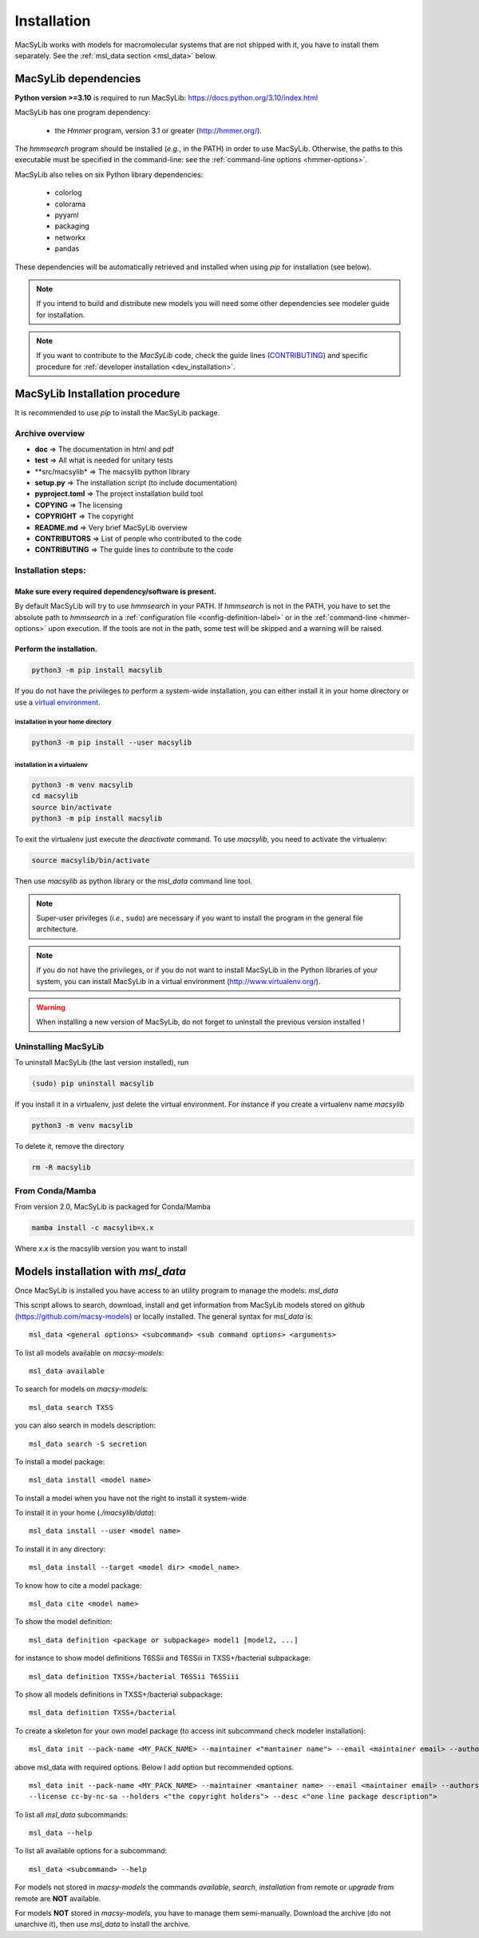 .. MacSyLib - python library that provide functions for
   detection of macromolecular systems in protein datasets
   using systems modelling and similarity search.
   Authors: Sophie Abby, Bertrand Néron
   Copyright © 2014-2025 Institut Pasteur (Paris) and CNRS.
   See the COPYRIGHT file for details
   MacSyLib is distributed under the terms of the GNU General Public License (GPLv3).
   See the COPYING file for details.



.. _user_installation:

************
Installation
************

MacSyLib works with models for macromolecular systems that are not shipped with it,
you have to install them separately. See the :ref:`msl_data section <msl_data>` below.

.. _user_dependencies:

=====================
MacSyLib dependencies
=====================
**Python version >=3.10** is required to run MacSyLib: https://docs.python.org/3.10/index.html

MacSyLib has one program dependency:

 - the *Hmmer* program, version 3.1 or greater (http://hmmer.org/).

The *hmmsearch* program should be installed (*e.g.*, in the PATH) in order to use MacSyLib.
Otherwise, the paths to this executable must be specified in the command-line:
see the :ref:`command-line options <hmmer-options>`.


MacSyLib also relies on six Python library dependencies:

 - colorlog
 - colorama
 - pyyaml
 - packaging
 - networkx
 - pandas

These dependencies will be automatically retrieved and installed when using `pip` for installation (see below).

.. note::
    If you intend to build and distribute new models you will need some other dependencies see modeler guide for installation.

.. note::
    If you want to contribute to the *MacSyLib* code, check the guide lines (`CONTRIBUTING <https://github.com/gem-pasteur/macsylib/blob/master/CONTRIBUTING.md>`_)
    and specific procedure for :ref:`developer installation <dev_installation>`.


==================================
MacSyLib Installation procedure
==================================

It is recommended to use `pip` to install the MacSyLib package.

Archive overview
================

* **doc** => The documentation in html and pdf
* **test** => All what is needed for unitary tests
* **src/macsylib* => The macsylib python library
* **setup.py** => The installation script (to include documentation)
* **pyproject.toml** => The project installation build tool
* **COPYING** => The licensing
* **COPYRIGHT** => The copyright
* **README.md** => Very brief MacSyLib overview
* **CONTRIBUTORS** => List of people who contributed to the code
* **CONTRIBUTING** => The guide lines to contribute to the code


Installation steps:
===================

Make sure every required dependency/software is present.
--------------------------------------------------------

By default MacSyLib will try to use `hmmsearch` in your PATH. If `hmmsearch` is not in the PATH,
you have to set the absolute path to `hmmsearch` in a :ref:`configuration file <config-definition-label>`
or in the :ref:`command-line <hmmer-options>` upon execution.
If the tools are not in the path, some test will be skipped and a warning will be raised.


Perform the installation.
-------------------------

.. code-block:: bash

    python3 -m pip install macsylib


If you do not have the privileges to perform a system-wide installation,
you can either install it in your home directory or
use a `virtual environment <https://virtualenv.pypa.io/en/stable/>`_.

installation in your home directory
"""""""""""""""""""""""""""""""""""

.. code-block:: bash

    python3 -m pip install --user macsylib


installation in a virtualenv
""""""""""""""""""""""""""""

.. code-block:: bash

    python3 -m venv macsylib
    cd macsylib
    source bin/activate
    python3 -m pip install macsylib

To exit the virtualenv just execute the `deactivate` command.
To use `macsylib`, you need to activate the virtualenv:

.. code-block:: bash

    source macsylib/bin/activate

Then use `macsylib` as python library or the `msl_data` command line tool.


.. note::
  Super-user privileges (*i.e.*, ``sudo``) are necessary if you want to install the program in the general file architecture.


.. note::
  If you do not have the privileges, or if you do not want to install MacSyLib in the Python libraries of your system,
  you can install MacSyLib in a virtual environment (http://www.virtualenv.org/).

.. warning::
  When installing a new version of MacSyLib, do not forget to uninstall the previous version installed !


Uninstalling MacSyLib
========================

To uninstall MacSyLib (the last version installed), run

.. code-block:: bash

  (sudo) pip uninstall macsylib

If you install it in a virtualenv, just delete the virtual environment.
For instance if you create a virtualenv name *macsylib*

.. code-block:: bash

    python3 -m venv macsylib

To delete it, remove the directory

.. code-block:: bash

    rm -R macsylib

From Conda/Mamba
================

From version 2.0, MacSyLib is packaged for Conda/Mamba

.. code-block:: text

    mamba install -c macsylib=x.x

Where `x.x` is the macsylib version you want to install


.. _msl_data:

===================================
Models installation with `msl_data`
===================================

Once MacSyLib is installed you have access to an utility program to manage the models: `msl_data`

This script allows to search, download, install and get information from MacSyLib models stored on
github (https://github.com/macsy-models) or locally installed. The general syntax for `msl_data` is::

    msl_data <general options> <subcommand> <sub command options> <arguments>


To list all models available on *macsy-models*::

    msl_data available

To search for models on *macsy-models*::

    msl_data search TXSS

you can also search in models description::

    msl_data search -S secretion

To install a model package::

    msl_data install <model name>

To install a model when you have not the right to install it system-wide

To install it in your home (*./macsylib/data*)::

    msl_data install --user <model name>

To install it in any directory::

    msl_data install --target <model dir> <model_name>

To know how to cite a model package::

    msl_data cite <model name>

To show the model definition::

    msl_data definition <package or subpackage> model1 [model2, ...]

for instance to show model definitions T6SSii and T6SSiii in TXSS+/bacterial subpackage::

    msl_data definition TXSS+/bacterial T6SSii T6SSiii

To show all models definitions in TXSS+/bacterial subpackage::

    msl_data definition TXSS+/bacterial

To create a skeleton for your own model package (to access init subcommand check modeler installation)::

    msl_data init --pack-name <MY_PACK_NAME> --maintainer <"mantainer name"> --email <maintainer email> --authors <"author1, author2, ..">

above msl_data with required options. Below I add option but recommended options. ::

    msl_data init --pack-name <MY_PACK_NAME> --maintainer <mantainer name> --email <maintainer email> --authors <"author1, author2, .."> \
    --license cc-by-nc-sa --holders <"the copyright holders"> --desc <"one line package description">

To list all `msl_data` subcommands::

    msl_data --help

To list all available options for a subcommand::

    msl_data <subcommand> --help

For models not stored in *macsy-models* the commands *available*, *search*,
*installation* from remote or *upgrade* from remote are **NOT** available.

For models **NOT** stored in *macsy-models*, you have to manage them semi-manually.
Download the archive (do not unarchive it), then use *msl_data* to install the archive.

